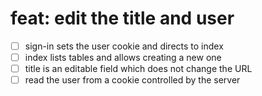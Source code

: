 * feat: edit the title and user

- [ ] sign-in sets the user cookie and directs to index
- [ ] index lists tables and allows creating a new one
- [ ] title is an editable field which does not change the URL
- [ ] read the user from a cookie controlled by the server
